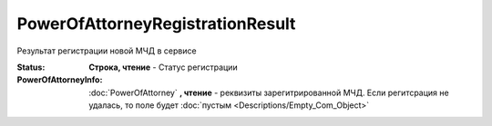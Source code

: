 PowerOfAttorneyRegistrationResult
=================================

Результат регистрации новой МЧД в сервисе

.. versionadded:: 5.37.0


:Status:
  **Строка, чтение** - Статус регистрации

:PowerOfAttorneyInfo:
  :doc:`PowerOfAttorney` **, чтение** - реквизиты зарегитрированной МЧД. Если регитсрация не удалась, то поле будет :doc:`пустым <Descriptions/Empty_Com_Object>`
